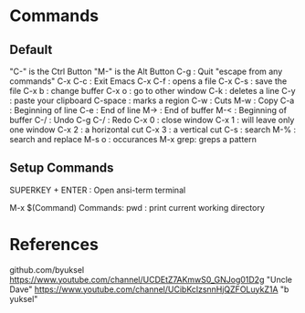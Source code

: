 * Commands
** Default
"C-" is the Ctrl Button
"M-" is the Alt Button
C-g     : Quit "escape from any commands"
C-x C-c : Exit Emacs
C-x C-f : opens a file
C-x C-s : save the file
C-x b   : change buffer
C-x o   : go to other window
C-k     : deletes a line
C-y     : paste your clipboard
C-space : marks a region
C-w     : Cuts
M-w     : Copy
C-a     : Beginning of line
C-e     : End of line 
M->     : End of buffer
M-<     : Beginning of buffer
C-/     : Undo
C-g C-/ : Redo
C-x 0   : close window
C-x 1   : will leave only one window
C-x 2   : a horizontal cut
C-x 3   : a vertical cut
C-s     : search
M-%     : search and replace
M-s o   : occurances
M-x grep: greps a pattern
** Setup Commands
SUPERKEY + ENTER : Open ansi-term terminal




M-x $(Command)
Commands:
pwd : print current working directory


* References

github.com/byuksel
https://www.youtube.com/channel/UCDEtZ7AKmwS0_GNJog01D2g "Uncle Dave"
https://www.youtube.com/channel/UCibKclzsnnHjQZFOLuykZ1A "b yuksel"
